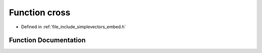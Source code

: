 .. _exhale_function_embed_8h_1a7a9b9d1f9c5c3aab11db0c74c5cd2d3b:

Function cross
==============

- Defined in :ref:`file_include_simplevectors_embed.h`


Function Documentation
----------------------


.. doxygenfunction:: cross(const EmbVec3D&, const EmbVec3D&)
   :project: simplevectors